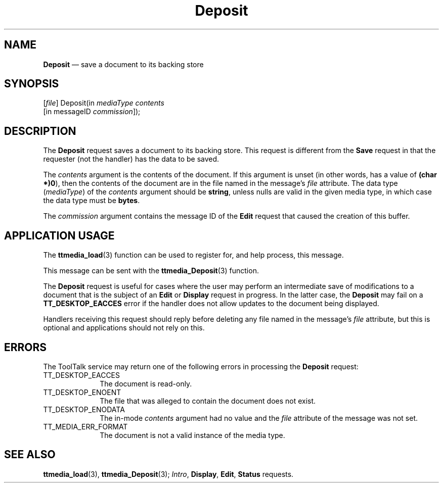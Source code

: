 '\" t
...\" Deposit.sgm /main/5 1996/08/30 14:45:29 rws $
...\" Deposit.sgm /main/5 1996/08/30 14:45:29 rws $-->
.de P!
.fl
\!!1 setgray
.fl
\\&.\"
.fl
\!!0 setgray
.fl			\" force out current output buffer
\!!save /psv exch def currentpoint translate 0 0 moveto
\!!/showpage{}def
.fl			\" prolog
.sy sed -e 's/^/!/' \\$1\" bring in postscript file
\!!psv restore
.
.de pF
.ie     \\*(f1 .ds f1 \\n(.f
.el .ie \\*(f2 .ds f2 \\n(.f
.el .ie \\*(f3 .ds f3 \\n(.f
.el .ie \\*(f4 .ds f4 \\n(.f
.el .tm ? font overflow
.ft \\$1
..
.de fP
.ie     !\\*(f4 \{\
.	ft \\*(f4
.	ds f4\"
'	br \}
.el .ie !\\*(f3 \{\
.	ft \\*(f3
.	ds f3\"
'	br \}
.el .ie !\\*(f2 \{\
.	ft \\*(f2
.	ds f2\"
'	br \}
.el .ie !\\*(f1 \{\
.	ft \\*(f1
.	ds f1\"
'	br \}
.el .tm ? font underflow
..
.ds f1\"
.ds f2\"
.ds f3\"
.ds f4\"
.ta 8n 16n 24n 32n 40n 48n 56n 64n 72n 
.TH "Deposit" "special file"
.SH "NAME"
\fBDeposit\fP \(em save a document to its backing store
.SH "SYNOPSIS"
.PP
.nf
[\fIfile\fP] Deposit(in \fImediaType contents\fP
        [in messageID \fIcommission\fP]);
.fi
.SH "DESCRIPTION"
.PP
The
\fBDeposit\fP request saves a document to its backing store\&.
This request is different from the
\fBSave\fP request in that the requester (not the handler) has the data to be saved\&.
.PP
The
\fIcontents\fP argument
is the contents of the document\&.
If this argument is unset
(in other words, has a value of
\fB(char *)0\fP), then the contents of the document are in
the file named in the message\&'s
\fIfile\fP attribute\&.
The data type
(\fImediaType\fP) of the
\fIcontents\fP argument should be
\fBstring\fP, unless nulls are valid in the given media type,
in which case the data type must be
\fBbytes\fP\&.
.PP
The
\fIcommission\fP argument contains the message ID of the
\fBEdit\fP request that caused the creation of this buffer\&.
.SH "APPLICATION USAGE"
.PP
The
\fBttmedia_load\fP(3) function can be used to register for,
and help process, this message\&.
.PP
This message can be sent with the
\fBttmedia_Deposit\fP(3) function\&.
.PP
The
\fBDeposit\fP request is useful for cases where the user may perform
an intermediate save of modifications to a document that is the subject of an
\fBEdit\fP or
\fBDisplay\fP request in progress\&.
In the latter case, the
\fBDeposit\fP may fail on a
\fBTT_DESKTOP_EACCES\fP error if the handler does not allow updates to the document being displayed\&.
.PP
Handlers receiving this request should reply before deleting
any file named in the message\&'s
\fIfile\fP attribute,
but this is optional
and applications should not rely on this\&.
.SH "ERRORS"
.PP
The ToolTalk service may return one of the following errors
in processing the
\fBDeposit\fP request:
.IP "TT_DESKTOP_EACCES" 10
The document is read-only\&.
.IP "TT_DESKTOP_ENOENT" 10
The file that was alleged to contain the document does not exist\&.
.IP "TT_DESKTOP_ENODATA" 10
The in-mode
\fIcontents\fP argument had no value and the
\fIfile\fP attribute
of the message was not set\&.
.IP "TT_MEDIA_ERR_FORMAT" 10
The document is not a valid instance of the media type\&.
.SH "SEE ALSO"
.PP
\fBttmedia_load\fP(3), \fBttmedia_Deposit\fP(3); \fIIntro\fP, \fBDisplay\fP, \fBEdit\fP, \fBStatus\fP requests\&.
...\" created by instant / docbook-to-man, Sun 02 Sep 2012, 09:41
